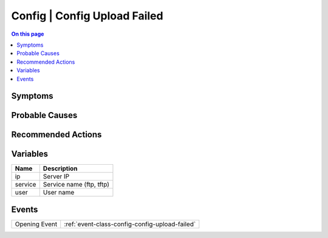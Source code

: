 .. _alarm-class-config-config-upload-failed:

=============================
Config | Config Upload Failed
=============================
.. contents:: On this page
    :local:
    :backlinks: none
    :depth: 1
    :class: singlecol

Symptoms
--------
.. todo::
    Describe Config | Config Upload Failed symptoms

Probable Causes
---------------
.. todo::
    Describe Config | Config Upload Failed probable causes

Recommended Actions
-------------------
.. todo::
    Describe Config | Config Upload Failed recommended actions

Variables
----------
==================== ==================================================
Name                 Description
==================== ==================================================
ip                   Server IP
service              Service name (ftp, tftp)
user                 User name
==================== ==================================================

Events
------
============= ======================================================================
Opening Event :ref:`event-class-config-config-upload-failed`
============= ======================================================================
